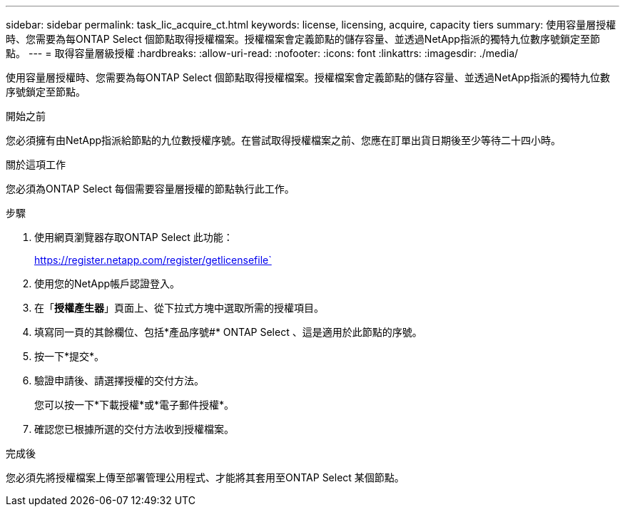 ---
sidebar: sidebar 
permalink: task_lic_acquire_ct.html 
keywords: license, licensing, acquire, capacity tiers 
summary: 使用容量層授權時、您需要為每ONTAP Select 個節點取得授權檔案。授權檔案會定義節點的儲存容量、並透過NetApp指派的獨特九位數序號鎖定至節點。 
---
= 取得容量層級授權
:hardbreaks:
:allow-uri-read: 
:nofooter: 
:icons: font
:linkattrs: 
:imagesdir: ./media/


[role="lead"]
使用容量層授權時、您需要為每ONTAP Select 個節點取得授權檔案。授權檔案會定義節點的儲存容量、並透過NetApp指派的獨特九位數序號鎖定至節點。

.開始之前
您必須擁有由NetApp指派給節點的九位數授權序號。在嘗試取得授權檔案之前、您應在訂單出貨日期後至少等待二十四小時。

.關於這項工作
您必須為ONTAP Select 每個需要容量層授權的節點執行此工作。

.步驟
. 使用網頁瀏覽器存取ONTAP Select 此功能：
+
https://register.netapp.com/register/getlicensefile`

. 使用您的NetApp帳戶認證登入。
. 在「*授權產生器*」頁面上、從下拉式方塊中選取所需的授權項目。
. 填寫同一頁的其餘欄位、包括*產品序號#* ONTAP Select 、這是適用於此節點的序號。
. 按一下*提交*。
. 驗證申請後、請選擇授權的交付方法。
+
您可以按一下*下載授權*或*電子郵件授權*。

. 確認您已根據所選的交付方法收到授權檔案。


.完成後
您必須先將授權檔案上傳至部署管理公用程式、才能將其套用至ONTAP Select 某個節點。
